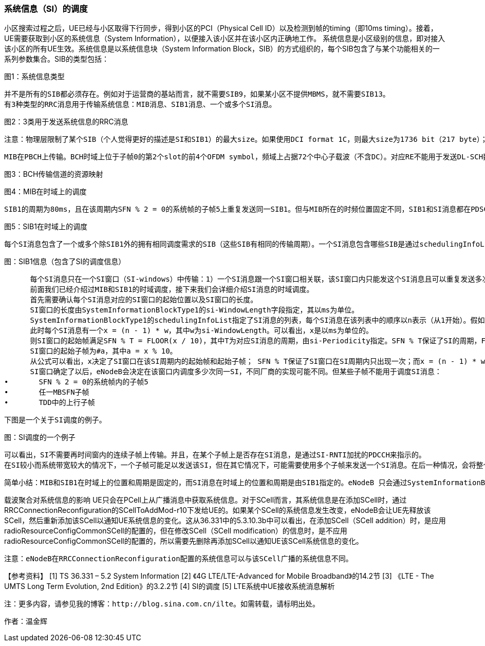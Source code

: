 ﻿=== 系统信息（SI）的调度

小区搜索过程之后，UE已经与小区取得下行同步，得到小区的PCI（Physical Cell ID）以及检测到帧的timing（即10ms timing）。接着，UE需要获取到小区的系统信息（System Information），以便接入该小区并在该小区内正确地工作。
系统信息是小区级别的信息，即对接入该小区的所有UE生效。系统信息是以系统信息块（System Information Block，SIB）的方式组织的，每个SIB包含了与某个功能相关的一系列参数集合。SIB的类型包括：


图1：系统信息类型

      并不是所有的SIB都必须存在。例如对于运营商的基站而言，就不需要SIB9，如果某小区不提供MBMS，就不需要SIB13。
      有3种类型的RRC消息用于传输系统信息：MIB消息、SIB1消息、一个或多个SI消息。


图2：3类用于发送系统信息的RRC消息

      注意：物理层限制了某个SIB（个人觉得更好的描述是SI和SIB1）的最大size。如果使用DCI format 1C，则最大size为1736 bit（217 byte）；如果使用DCI format 1A，则最大size为2216 bit（277 byte）。

      MIB在PBCH上传输。BCH时域上位于子帧0的第2个slot的前4个OFDM symbol，频域上占据72个中心子载波（不含DC）。对应RE不能用于发送DL-SCH数据。


图3：BCH传输信道的资源映射



图4：MIB在时域上的调度

      SIB1的周期为80ms，且在该周期内SFN % 2 = 0的系统帧的子帧5上重复发送同一SIB1。但与MIB所在的时频位置固定不同，SIB1和SI消息都在PDSCH上传输，且SIB1和SI消息所占的RB（频域上的位置）及其传输格式是动态调度的，并由SI-RNTI加扰的PDCCH来指示。


图5：SIB1在时域上的调度

      每个SI消息包含了一个或多个除SIB1外的拥有相同调度需求的SIB（这些SIB有相同的传输周期）。一个SI消息包含哪些SIB是通过schedulingInfoList指定的。每个SIB只能包含在一个SI消息中，且SIB2总是放在schedulingInfoList指定的SI列表的第一个SI消息项中，所以schedulingInfoList中并不指定SIB2所在的SI。


图：SIB1信息（包含了SI的调度信息）

      每个SI消息只在一个SI窗口（SI-windows）中传输：1）一个SI消息跟一个SI窗口相关联，该SI窗口内只能发这个SI消息且可以重复发送多次（发多少次，在哪些子帧上发送等，取决于eNodeB的实现），但不能发送其它SI消息；2）SI窗口之间是紧挨着的，既不重叠，也不会有空隙；3）所有SI消息的SI窗口长度都相同；4）不同SI消息的周期是相互独立的。
      前面我们已经介绍过MIB和SIB1的时域调度，接下来我们会详细介绍SI消息的时域调度。
      首先需要确认每个SI消息对应的SI窗口的起始位置以及SI窗口的长度。
      SI窗口的长度由SystemInformationBlockType1的si-WindowLength字段指定，其以ms为单位。
      SystemInformationBlockType1的schedulingInfoList指定了SI消息的列表，每个SI消息在该列表中的顺序以n表示（从1开始）。假如schedulingInfoList中指定了4个SI消息，则会有4个连续的SI窗口用于发送这4个SI消息，而n表明了SI消息在第几个SI窗口。
      此时每个SI消息有一个x = (n - 1) * w，其中w为si-WindowLength。可以看出，x是以ms为单位的。
      则SI窗口的起始帧满足SFN % T = FLOOR(x / 10)，其中T为对应SI消息的周期，由si-Periodicity指定。SFN % T保证了SI的周期，FLOOR(x / 10)确定SI窗口在周期内的起始系统帧（一个系统帧为10ms，所以有x / 10）。
      SI窗口的起始子帧为#a，其中a = x % 10。
      从公式可以看出，x决定了SI窗口在该SI周期内的起始帧和起始子帧； SFN % T保证了SI窗口在SI周期内只出现一次；而x = (n - 1) * w保证了SI窗口之间紧挨，不重叠，没有空隙。(SI窗口起始帧和起始子帧的的计算，详见36.331的5.2.3节)
      SI窗口确定了以后，eNodeB会决定在该窗口内调度多少次同一SI，不同厂商的实现可能不同。但某些子帧不能用于调度SI消息：
•	SFN % 2 = 0的系统帧内的子帧5
•	任一MBSFN子帧
•	TDD中的上行子帧

      下图是一个关于SI调度的例子。


图：SI调度的一个例子

      可以看出，SI不需要再时间窗内的连续子帧上传输。并且，在某个子帧上是否存在SI消息，是通过SI-RNTI加扰的PDCCH来指示的。
      在SI较小而系统带宽较大的情况下，一个子帧可能足以发送该SI，但在其它情况下，可能需要使用多个子帧来发送一个SI消息。在后一种情况，会将整个SI消息进行信道编码后分成多份，然后放在多个子帧（不要求是连续子帧）上传输。而不是先分割成多份，然后独立地信道编码后传输。

      简单小结：MIB和SIB1在时域上的位置和周期是固定的，而SI消息在时域上的位置和周期是由SIB1指定的。eNodeB 只会通过SystemInformationBlockType1告诉UE有哪些SI，每个SI包含了哪些SIB，这些SI会在哪个SI窗口发送以及SI窗口的时域位置和长度，但不会告诉UE在 SI窗口的哪些子帧调度了该SI。当UE需要某个SIB时，它就会在该SIB对应的SI消息对应的SI窗口的每个子帧（从SI窗口的起始子帧开始，共持续si-WindowLength个子帧，但不包含那些不能调度SI的子帧），使用SI-RNTI去尝试解码，直到成功接收到SI消息为止。

载波聚合对系统信息的影响
      UE只会在PCell上从广播消息中获取系统信息。对于SCell而言，其系统信息是在添加SCell时，通过RRCConnectionReconfiguration的SCellToAddMod-r10下发给UE的。如果某个SCell的系统信息发生改变，eNodeB会让UE先释放该SCell，然后重新添加该SCell以通知UE系统信息的变化。这从36.331中的5.3.10.3b中可以看出，在添加SCell（SCell addition）时，是应用radioResourceConfigCommonSCell的配置的，但在修改SCell（SCell modification）的信息时，是不应用radioResourceConfigCommonSCell的配置的，所以需要先删除再添加SCell以通知UE该SCell系统信息的变化。

      注意：eNodeB在RRCConnectionReconfiguration配置的系统信息可以与该SCell广播的系统信息不同。

【参考资料】
[1]	TS 36.331 – 5.2	System Information
[2]	《4G LTE/LTE-Advanced for Mobile Broadband》的14.2节
[3]	《LTE - The UMTS Long Term Evolution, 2nd Edition》的3.2.2节
[4]	SI的调度
[5]	LTE系统中UE接收系统消息解析


      注：更多内容，请参见我的博客：http://blog.sina.com.cn/ilte。如需转载，请标明出处。

作者：温金辉
